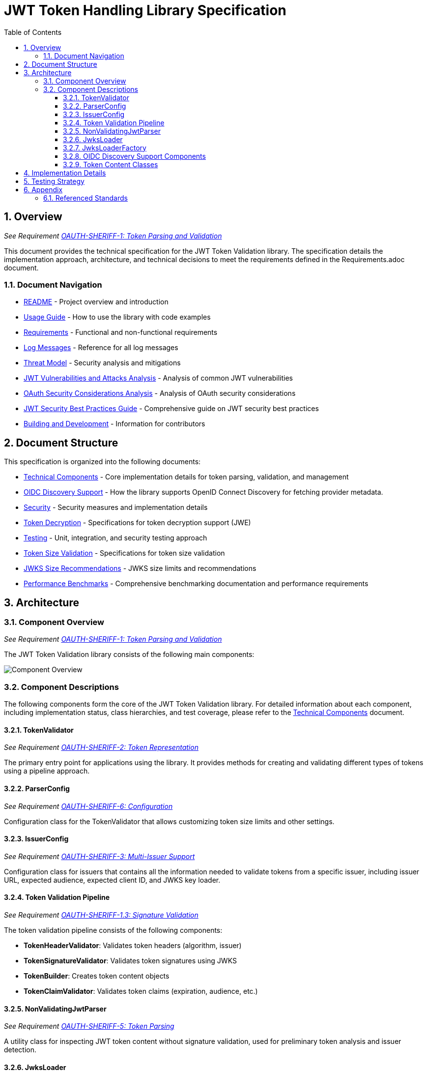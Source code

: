 = JWT Token Handling Library Specification
:toc: left
:toclevels: 3
:toc-title: Table of Contents
:sectnums:
:source-highlighter: highlight.js

== Overview
_See Requirement xref:Requirements.adoc#OAUTH-SHERIFF-1[OAUTH-SHERIFF-1: Token Parsing and Validation]_

This document provides the technical specification for the JWT Token Validation library. The specification details the implementation approach, architecture, and technical decisions to meet the requirements defined in the Requirements.adoc document.

=== Document Navigation

* xref:../README.adoc[README] - Project overview and introduction
* xref:../oauth-sheriff-core/README.adoc[Usage Guide] - How to use the library with code examples
* xref:Requirements.adoc[Requirements] - Functional and non-functional requirements
* xref:LogMessages.adoc[Log Messages] - Reference for all log messages
* xref:security/Threat-Model.adoc[Threat Model] - Security analysis and mitigations
* xref:security/jwt-attacks-analysis.adoc[JWT Vulnerabilities and Attacks Analysis] - Analysis of common JWT vulnerabilities
* xref:security/oauth-security-analysis.adoc[OAuth Security Considerations Analysis] - Analysis of OAuth security considerations
* xref:security/jwt-security-best-practices.adoc[JWT Security Best Practices Guide] - Comprehensive guide on JWT security best practices
* xref:Build.adoc[Building and Development] - Information for contributors

== Document Structure

This specification is organized into the following documents:

* xref:specification/technical-components.adoc[Technical Components] - Core implementation details for token parsing, validation, and management
* xref:specification/well-known.adoc[OIDC Discovery Support] - How the library supports OpenID Connect Discovery for fetching provider metadata.
* xref:security/security-specifications.adoc[Security] - Security measures and implementation details
* xref:specification/token-decryption.adoc[Token Decryption] - Specifications for token decryption support (JWE)
* xref:specification/testing.adoc[Testing] - Unit, integration, and security testing approach
* xref:specification/token-size-validation.adoc[Token Size Validation] - Specifications for token size validation
* xref:specification/jwks-size-recommendations.adoc[JWKS Size Recommendations] - JWKS size limits and recommendations
* xref:../benchmarking/README.adoc[Performance Benchmarks] - Comprehensive benchmarking documentation and performance requirements

== Architecture

=== Component Overview
_See Requirement xref:Requirements.adoc#OAUTH-SHERIFF-1[OAUTH-SHERIFF-1: Token Parsing and Validation]_

The JWT Token Validation library consists of the following main components:

image::plantuml/component-overview.png[Component Overview]

=== Component Descriptions

The following components form the core of the JWT Token Validation library. For detailed information about each component, including implementation status, class hierarchies, and test coverage, please refer to the xref:specification/technical-components.adoc[Technical Components] document.

==== TokenValidator
_See Requirement xref:Requirements.adoc#OAUTH-SHERIFF-2[OAUTH-SHERIFF-2: Token Representation]_

The primary entry point for applications using the library. It provides methods for creating and validating different types of tokens using a pipeline approach.

==== ParserConfig
_See Requirement xref:Requirements.adoc#OAUTH-SHERIFF-6[OAUTH-SHERIFF-6: Configuration]_

Configuration class for the TokenValidator that allows customizing token size limits and other settings.

==== IssuerConfig
_See Requirement xref:Requirements.adoc#OAUTH-SHERIFF-3[OAUTH-SHERIFF-3: Multi-Issuer Support]_

Configuration class for issuers that contains all the information needed to validate tokens from a specific issuer, including issuer URL, expected audience, expected client ID, and JWKS key loader.

==== Token Validation Pipeline
_See Requirement xref:Requirements.adoc#OAUTH-SHERIFF-1.3[OAUTH-SHERIFF-1.3: Signature Validation]_

The token validation pipeline consists of the following components:

* **TokenHeaderValidator**: Validates token headers (algorithm, issuer)
* **TokenSignatureValidator**: Validates token signatures using JWKS
* **TokenBuilder**: Creates token content objects
* **TokenClaimValidator**: Validates token claims (expiration, audience, etc.)

==== NonValidatingJwtParser
_See Requirement xref:Requirements.adoc#OAUTH-SHERIFF-5[OAUTH-SHERIFF-5: Token Parsing]_

A utility class for inspecting JWT token content without signature validation, used for preliminary token analysis and issuer detection.

==== JwksLoader
_See Requirement xref:Requirements.adoc#OAUTH-SHERIFF-4[OAUTH-SHERIFF-4: Key Management]_

Handles the retrieval, caching, and rotation of cryptographic keys used for token validation.

==== JwksLoaderFactory
_See Requirement OAUTH-SHERIFF-4.1: JWKS Endpoint Support in xref:Requirements.adoc[Requirements]_

Responsible for creating instances of `JwksLoader` that fetch and parse JSON Web Key Sets (JWKS) from remote endpoints.

==== OIDC Discovery Support Components
_See xref:specification/well-known.adoc[OIDC Discovery Support Specification]_

Components that facilitate the discovery of OpenID Provider (OP) configuration metadata, including the JWKS URI.

*   `WellKnownHandler`: Fetches and parses the OIDC discovery document from a provider's `/.well-known/openid-configuration` endpoint. It validates the issuer and provides access to discovered metadata like the `jwks_uri` and `issuer` URL.
*   `WellKnownDispatcher` (Test Utility): A test utility using WireMock to simulate an OIDC provider's discovery endpoint, allowing for isolated testing of `WellKnownHandler` and dependent components.

==== Token Content Classes
_See Requirement OAUTH-SHERIFF-1.2: Token Types in xref:Requirements.adoc[Requirements]_

The library provides the following token content classes:

* **TokenContent**: Interface defining common token functionality
* **BaseTokenContent**: Abstract base class implementing common token functionality
* **MinimalTokenContent**: Interface for tokens without claims
* **AccessTokenContent**: Class for OAuth2 access tokens
* **IdTokenContent**: Class for OpenID Connect ID tokens
* **RefreshTokenContent**: Class for OAuth2 refresh tokens

== Implementation Details

For detailed information about the implementation of the JWT Token Validation library, please refer to the following documents:

* xref:specification/technical-components.adoc[Technical Components] - Details about the implementation of core components
* xref:security/security-specifications.adoc[Security] - Details about security measures and implementation
* xref:specification/token-size-validation.adoc[Token Size Validation] - Details about token size validation implementation
* xref:specification/token-decryption.adoc[Token Decryption] - Details about token decryption support (future implementation)

== Testing Strategy
_See Requirement xref:Requirements.adoc#OAUTH-SHERIFF-12[OAUTH-SHERIFF-12: Testing and Quality Assurance]_

The testing strategy for the JWT Token Validation library includes unit testing, integration testing, security testing, and performance testing. For detailed information about the testing approach, please refer to the xref:specification/testing.adoc[Testing] document.

== Appendix

=== Referenced Standards

For a complete list of standards and specifications referenced in this project, see the "Referenced Standards" section in the xref:Requirements.adoc[Requirements document].
